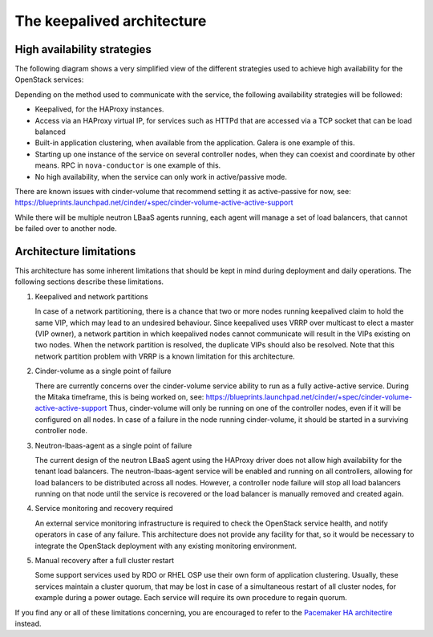 ============================
The keepalived architecture
============================

High availability strategies
~~~~~~~~~~~~~~~~~~~~~~~~~~~~

The following diagram shows a very simplified view of the different
strategies used to achieve high availability for the OpenStack
services:

.. image:: /figures/keepalived-arch.jpg
   :width: 100%

Depending on the method used to communicate with the service, the
following availability strategies will be followed:

-  Keepalived, for the HAProxy instances.
-  Access via an HAProxy virtual IP, for services such as HTTPd that
   are accessed via a TCP socket that can be load balanced
-  Built-in application clustering, when available from the application.
   Galera is one example of this.
-  Starting up one instance of the service on several controller nodes,
   when they can coexist and coordinate by other means. RPC in
   ``nova-conductor`` is one example of this.
-  No high availability, when the service can only work in
   active/passive mode.

There are known issues with cinder-volume that recommend setting it as
active-passive for now, see:
https://blueprints.launchpad.net/cinder/+spec/cinder-volume-active-active-support

While there will be multiple neutron LBaaS agents running, each agent
will manage a set of load balancers, that cannot be failed over to
another node.

Architecture limitations
~~~~~~~~~~~~~~~~~~~~~~~~

This architecture has some inherent limitations that should be kept in
mind during deployment and daily operations.
The following sections describe these limitations.

#. Keepalived and network partitions

   In case of a network partitioning, there is a chance that two or
   more nodes running keepalived claim to hold the same VIP, which may
   lead to an undesired behaviour. Since keepalived uses VRRP over
   multicast to elect a master (VIP owner), a network partition in
   which keepalived nodes cannot communicate will result in the VIPs
   existing on two nodes. When the network partition is resolved, the
   duplicate VIPs should also be resolved. Note that this network
   partition problem with VRRP is a known limitation for this
   architecture.

#. Cinder-volume as a single point of failure

   There are currently concerns over the cinder-volume service ability
   to run as a fully active-active service. During the Mitaka
   timeframe, this is being worked on, see:
   https://blueprints.launchpad.net/cinder/+spec/cinder-volume-active-active-support
   Thus, cinder-volume will only be running on one of the controller
   nodes, even if it will be configured on all nodes. In case of a
   failure in the node running cinder-volume, it should be started in
   a surviving controller node.

#. Neutron-lbaas-agent as a single point of failure

   The current design of the neutron LBaaS agent using the HAProxy
   driver does not allow high availability for the tenant load
   balancers. The neutron-lbaas-agent service will be enabled and
   running on all controllers, allowing for load balancers to be
   distributed across all nodes. However, a controller node failure
   will stop all load balancers running on that node until the service
   is recovered or the load balancer is manually removed and created
   again.

#. Service monitoring and recovery required

   An external service monitoring infrastructure is required to check
   the OpenStack service health, and notify operators in case of any
   failure. This architecture does not provide any facility for that,
   so it would be necessary to integrate the OpenStack deployment with
   any existing monitoring environment.

#. Manual recovery after a full cluster restart

   Some support services used by RDO or RHEL OSP use their own form of
   application clustering. Usually, these services maintain a cluster
   quorum, that may be lost in case of a simultaneous restart of all
   cluster nodes, for example during a power outage. Each service will
   require its own procedure to regain quorum.

If you find any or all of these limitations concerning, you are
encouraged to refer to the `Pacemaker HA architectire
<introl-ha-design-pacemaker.html>`_ instead.
